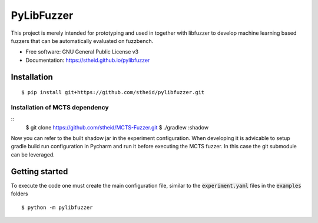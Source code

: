 ===========
PyLibFuzzer
===========

| |license| |doc|

.. |license| image:: https://img.shields.io/github/license/stheid/pylibfuzzer
    :target: LICENSE

.. |doc| image:: https://img.shields.io/badge/doc-success-success
    :target: https://stheid.github.io/pylibfuzzer

This project is merely intended for prototyping and used in together with libfuzzer to develop
machine learning based fuzzers that can be automatically evaluated on fuzzbench.

* Free software: GNU General Public License v3
* Documentation: https://stheid.github.io/pylibfuzzer


Installation
------------

::

  $ pip install git+https://github.com/stheid/pylibfuzzer.git

Installation of MCTS dependency
'''''''''''''''''''''''''''''''

::
  $ git clone https://github.com/stheid/MCTS-Fuzzer.git
  $ ./gradlew :shadow

Now you can refer to the built shadow jar in the experiment configuration. When developing it is advicable to setup gradle build run configuration in Pycharm and run it before executing the MCTS fuzzer. In this case the git submodule can be leveraged.


Getting started
---------------

To execute the code one must create the main configuration file, similar to the :code:`experiment.yaml` files in the :code:`examples` folders

::

  $ python -m pylibfuzzer